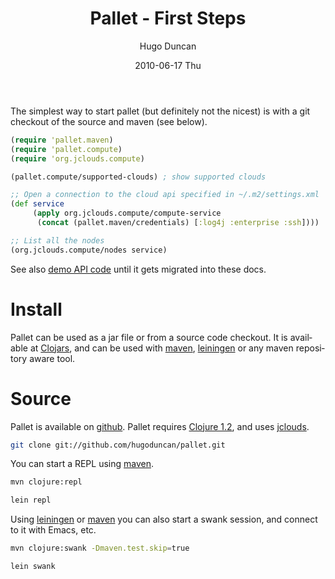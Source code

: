 #+TITLE:     Pallet - First Steps
#+AUTHOR:    Hugo Duncan
#+EMAIL:     hugo_duncan@yahoo.com
#+DATE:      2010-06-17 Thu
#+DESCRIPTION: Pallet first steps introduction
#+KEYWORDS: pallet introduction install first
#+LANGUAGE:  en
#+OPTIONS:   H:3 num:nil toc:nil \n:nil @:t ::t |:t ^:t -:t f:t *:t <:t
#+OPTIONS:   TeX:t LaTeX:nil skip:nil d:nil todo:t pri:nil tags:not-in-toc
#+INFOJS_OPT: view:nil toc:nil ltoc:t mouse:underline buttons:0 path:http://orgmode.org/org-info.js
#+EXPORT_SELECT_TAGS: export
#+EXPORT_EXCLUDE_TAGS: noexport
#+LINK_UP: index.html
#+LINK_HOME: index.html
#+property: exports code
#+property: results output
#+property: cache true
#+STYLE: <link rel="stylesheet" type="text/css" href="doc.css" />

#+MACRO: clojure [[http://clojure.org][Clojure]]
#+MACRO: jclouds [[http://jclouds.org][jclouds]]
#+MACRO: leiningen [[http://github.com/technomancy/leiningen][leiningen]]
#+MACRO: maven [[http://maven.apache.org/][maven]]

The simplest way to start pallet (but definitely not the nicest) is with a git
checkout of the source and maven (see below).

#+source: def-service
#+begin_src clojure :results silent :session s1
  (require 'pallet.maven)
  (require 'pallet.compute)
  (require 'org.jclouds.compute)

  (pallet.compute/supported-clouds) ; show supported clouds

  ;; Open a connection to the cloud api specified in ~/.m2/settings.xml
  (def service
       (apply org.jclouds.compute/compute-service
        (concat (pallet.maven/credentials) [:log4j :enterprise :ssh])))

  ;; List all the nodes
  (org.jclouds.compute/nodes service)
#+end_src

See also [[http:autodoc/demo-api.html][demo API code]] until it gets migrated into these docs.

* Install

Pallet can be used as a jar file or from a source code checkout.  It is
available at [[http://clojars.org/pallet][Clojars]], and can be used with {{{maven}}}, {{{leiningen}}} or any
maven repository aware tool.

* Source
Pallet is available on [[http://github.com/hugoduncan/pallet][github]]. Pallet requires [[http://clojure.org/][Clojure 1.2]], and uses {{{jclouds}}}.

#+BEGIN_SRC sh :dir tmp
  git clone git://github.com/hugoduncan/pallet.git
#+END_SRC

You can start a REPL using {{{maven}}}.

#+BEGIN_SRC sh :dir tmp
  mvn clojure:repl
#+END_SRC
#+BEGIN_SRC sh :dir tmp
  lein repl
#+END_SRC

Using {{{leiningen}}} or {{{maven}}} you can also start a swank session, and
connect to it with Emacs, etc.

#+BEGIN_SRC sh
  mvn clojure:swank -Dmaven.test.skip=true
#+END_SRC

#+BEGIN_SRC sh
  lein swank
#+END_SRC
